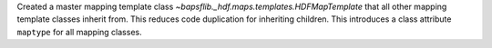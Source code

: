 Created a master mapping template class `~bapsflib._hdf.maps.templates.HDFMapTemplate`
that all other mapping template classes inherit from.  This reduces code
duplication for inheriting children.  This introduces a class attribute
``maptype`` for all mapping classes.

